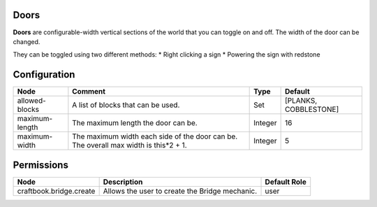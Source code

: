 =====
Doors
=====
**Doors** are configurable-width vertical sections of the world that you can toggle on and off. The width of the door can be changed.

They can be toggled using two different methods:
* Right clicking a sign
* Powering the sign with redstone



=============
Configuration
=============

============== ==================================================================================== ======= =====================
Node           Comment                                                                              Type    Default               
============== ==================================================================================== ======= =====================
allowed-blocks A list of blocks that can be used.                                                   Set     [PLANKS, COBBLESTONE] 
maximum-length The maximum length the door can be.                                                  Integer 16                    
maximum-width  The maximum width each side of the door can be. The overall max width is this*2 + 1. Integer 5                     
============== ==================================================================================== ======= =====================

===========
Permissions
===========

======================= ============================================== ============
Node                    Description                                    Default Role 
======================= ============================================== ============
craftbook.bridge.create Allows the user to create the Bridge mechanic. user         
======================= ============================================== ============
